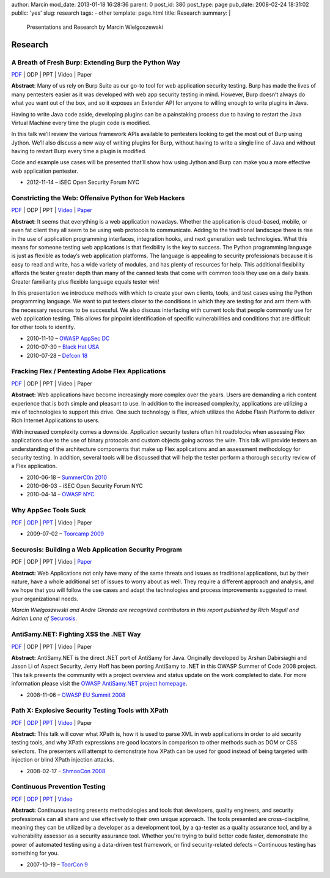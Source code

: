 author: Marcin
mod_date: 2013-01-18 16:28:36
parent: 0
post_id: 380
post_type: page
pub_date: 2008-02-24 18:31:02
public: 'yes'
slug: research
tags:
- other
template: page.html
title: Research
summary: |
  Presentations and Research by Marcin Wielgoszewski

Research
########

A Breath of Fresh Burp: Extending Burp the Python Way
=====================================================
`PDF <https://speakerdeck.com/marcinw/a-breath-of-fresh-burp>`__
\| ODP \| PPT \| Video \| Paper

**Abstract**: Many of us rely on Burp Suite as our go-to tool for web
application security testing. Burp has made the lives of many pentesters
easier as it was developed with web app security testing in mind. However,
Burp doesn’t always do what you want out of the box, and so it exposes an
Extender API for anyone to willing enough to write plugins in Java.
 
Having to write Java code aside, developing plugins can be a painstaking
process due to having to restart the Java Virtual Machine every time the
plugin code is modified.
 
In this talk we’ll review the various framework APIs available to pentesters
looking to get the most out of Burp using Jython. We’ll also discuss a new
way of writing plugins for Burp, without having to write a single line of
Java and without having to restart Burp every time a plugin is modified.
 
Code and example use cases will be presented that’ll show how using Jython
and Burp can make you a more effective web application pentester.

* 2012-11-14 – iSEC Open Security Forum NYC

Constricting the Web: Offensive Python for Web Hackers
======================================================

`PDF </pub/2010_DEFCON_18-Hamiel-Wielgoszewski-Offensive_Python.pdf>`__
\| ODP \| PPT \| `Video <http://www.securitytube.net/video/1142>`__ \| `Paper
</pub/2010_BlackHat_USA-Hamiel-Wielgoszewski-Constricting_the_Web-WP.pdf>`__

**Abstract**: It seems that everything is a web application nowadays.
Whether the application is cloud-based, mobile, or even fat client they
all seem to be using web protocols to communicate. Adding to the
traditional landscape there is rise in the use of application programming
interfaces, integration hooks, and next generation web technologies. What
this means for someone testing web applications is that flexibility is the
key to success. The Python programming language is just as flexible as
today’s web application platforms. The language is appealing to security
professionals because it is easy to read and write, has a wide variety of
modules, and has plenty of resources for help. This additional flexibility
affords the tester greater depth than many of the canned tests that come
with common tools they use on a daily basis. Greater familiarity plus
flexible language equals tester win!

In this presentation we introduce methods with which to create your own
clients, tools, and test cases using the Python programming language. We
want to put testers closer to the conditions in which they are testing for
and arm them with the necessary resources to be successful. We also
discuss interfacing with current tools that people commonly use for web
application testing. This allows for pinpoint identification of specific
vulnerabilities and conditions that are difficult for other tools to
identify.

* 2010-11-10 – `OWASP AppSec DC <http://appsecdc.org/>`_
* 2010-07-30 – `Black Hat USA <http://www.blackhat.com/>`_
* 2010-07-28 – `Defcon 18 <http://www.defcon.org/>`_

Fracking Flex / Pentesting Adobe Flex Applications
==================================================

`PDF </pub/2010_SummerC0n_NY-Wielgoszewski-Pentesting_Flex.pdf>`__
\| ODP \| PPT \| Video \| Paper

**Abstract:** Web applications have become increasingly more complex
over the years. Users are demanding a rich content experience that is
both simple and pleasant to use. In addition to the increased
complexity, applications are utilizing a mix of technologies to support
this drive. One such technology is Flex, which utilizes the Adobe Flash
Platform to deliver Rich Internet Applications to users.

With increased complexity comes a downside. Application security testers
often hit roadblocks when assessing Flex applications due to the use of
binary protocols and custom objects going across the wire. This talk
will provide testers an understanding of the architecture components
that make up Flex applications and an assessment methodology for
security testing. In addition, several tools will be discussed that will
help the tester perform a thorough security review of a Flex
application.

* 2010-06-18 – `SummerC0n 2010 <http://www.summercon.org/>`_
* 2010-06-03 – iSEC Open Security Forum NYC
* 2010-04-14 – `OWASP NYC <https://www.owasp.org/index.php/NYC>`_

Why AppSec Tools Suck
=====================

`PDF </pub/2009_ToorCamp_WA-Gironda-WASTS.pdf>`__
\|
`ODP </pub/2009_ToorCamp_WA-Gironda-WASTS.odp>`__
\|
`PPT </pub/2009_ToorCamp_WA-Gironda-WASTS.ppt>`__
\| Video \| Paper

* 2009-07-02 – `Toorcamp 2009 <http://www.toorcamp.org/content/A0>`_

Securosis: Building a Web Application Security Program
======================================================

PDF \| ODP \| PPT \| Video \|
`Paper <http://securosis.com/research/publication/web-application-security-program/>`__

**Abstract:** Web Applications not only have many of the same threats
and issues as traditional applications, but by their nature, have a
whole additional set of issues to worry about as well. They require a
different approach and analysis, and we hope that you will follow the
use cases and adapt the technologies and process improvements suggested
to meet your organizational needs.

*Marcin Wielgoszewski and Andre Gironda are recognized contributors in
this report published by Rich Mogull and Adrian Lane of* Securosis_.

.. _Securosis: http://securosis.com/

AntiSamy.NET: Fighting XSS the .NET Way
=======================================

`PDF </pub/2008_OWASP_EU_Summit-Wielgoszewski-AntiSamydotNET.pdf>`__
\| ODP \| PPT \| Video \| Paper

**Abstract:** AntiSamy.NET is the direct .NET port of AntiSamy for
Java. Originally developed by Arshan Dabirsiaghi and Jason Li of Aspect
Security, Jerry Hoff has been porting AntiSamy to .NET in this OWASP
Summer of Code 2008 project. This talk presents the community with a
project overview and status update on the work completed to date. For
more information please visit the `OWASP AntiSamy.NET project
homepage <http://www.owasp.org/index.php/Category:OWASP_AntiSamy_Project_.NET>`_.

* 2008-11-06 – `OWASP EU Summit
  2008 <https://www.owasp.org/index.php/OWASP_EU_Summit_2008>`_

Path X: Explosive Security Testing Tools with XPath
===================================================

`PDF </pub/2008_ShmooCon_DC-Gironda-Wielgoszewski-Path_X.pdf>`__
\|
`ODP </pub/2008_ShmooCon_DC-Gironda-Wielgoszewski-Path_X.odp>`__
\|
`PPT </pub/2008_ShmooCon_DC-Gironda-Wielgoszewski-Path_X.ppt>`__
\|
`Video <http://www.shmoocon.org/2008/videos/Path%20X%20Explosive%20Security%20Testing%20Tools%20using%20XPath%20-%20Andre%20Gironda,%20Marcin%20Wielgoszewski%20and%20Tom%20Stracener.mp4>`__
\| Paper

**Abstract:** This talk will cover what XPath is, how it is used to
parse XML in web applications in order to aid security testing tools,
and why XPath expressions are good locators in comparison to other
methods such as DOM or CSS selectors. The presenters will attempt to
demonstrate how XPath can be used for good instead of being targeted
with injection or blind XPath injection attacks.

* 2008-02-17 – `ShmooCon 2008 <http://www.shmoocon.org/>`_

Continuous Prevention Testing
=============================

`PDF
</pub/2007_ToorCon_SD-Gironda-CPT.pdf>`__
\|
`ODP
</pub/2007_ToorCon_SD-Gironda-CPT.odp>`__
\|
`PPT
</pub/2007_ToorCon_SD-Gironda-CPT.ppt>`__
\|
`Video <http://video.google.com/videoplay?docid=-9166100067370229595&hl=en>`__

**Abstract:** Continuous testing presents methodologies and tools that
developers, quality engineers, and security professionals can all share
and use effectively to their own unique approach. The tools presented
are cross-discipline, meaning they can be utilized by a developer as a
development tool, by a qa-tester as a quality assurance tool, and by a
vulnerability assessor as a security assurance tool. Whether you're
trying to build better code faster, demonstrate the power of automated
testing using a data-driven test framework, or find security-related
defects – Continuous testing has something for you.

* 2007-10-19 – `ToorCon 9 <http://www.toorcon.org/>`_

